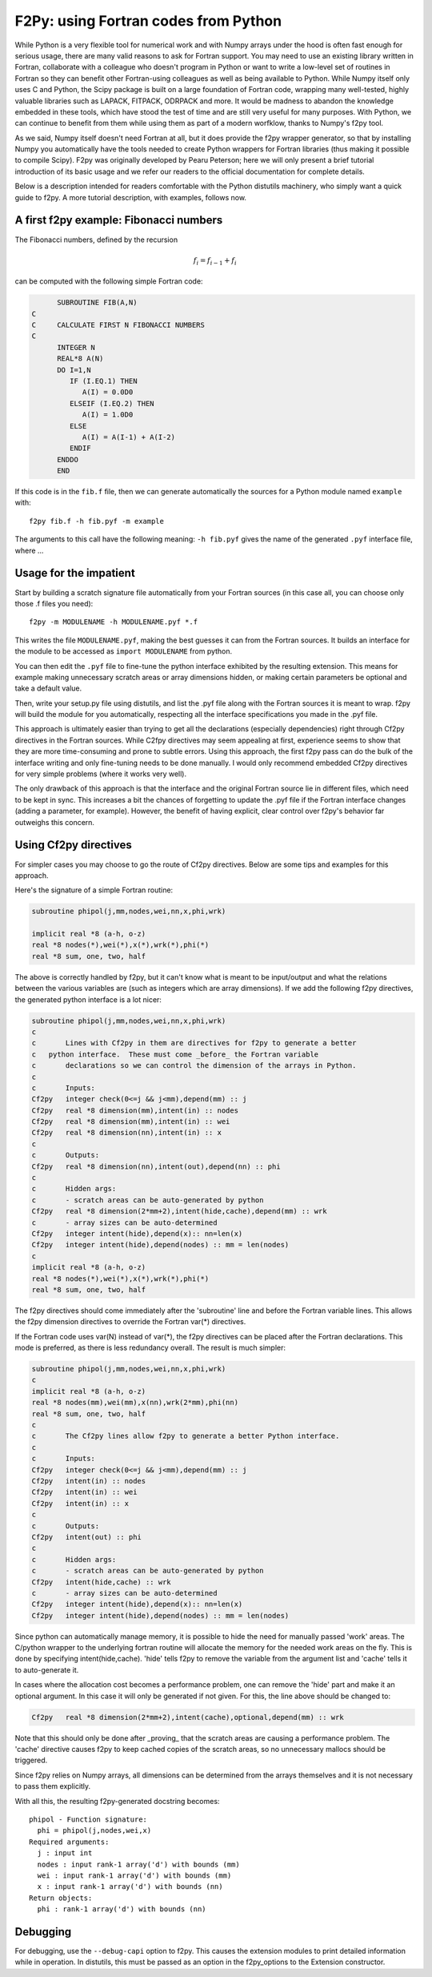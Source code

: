 =======================================
 F2Py: using Fortran codes from Python
=======================================

While Python is a very flexible tool for numerical work and with Numpy arrays
under the hood is often fast enough for serious usage, there are many valid
reasons to ask for Fortran support.  You may need to use an existing library
written in Fortran, collaborate with a colleague who doesn't program in Python
or want to write a low-level set of routines in Fortran so they can benefit
other Fortran-using colleagues as well as being available to Python.  While
Numpy itself only uses C and Python, the Scipy package is built on a large
foundation of Fortran code, wrapping many well-tested, highly valuable
libraries such as LAPACK, FITPACK, ODRPACK and more.  It would be madness to
abandon the knowledge embedded in these tools, which have stood the test of
time and are still very useful for many purposes.  With Python, we can continue
to benefit from them while using them as part of a modern worfklow, thanks to
Numpy's f2py tool.

As we said, Numpy itself doesn't need Fortran at all, but it does provide the
f2py wrapper generator, so that by installing Numpy you automatically have the
tools needed to create Python wrappers for Fortran libraries (thus making it
possible to compile Scipy).  F2py was originally developed by Pearu Peterson;
here we will only present a brief tutorial introduction of its basic usage and
we refer our readers to the official documentation for complete details.

Below is a description intended for readers comfortable with the Python distutils
machinery, who simply want a quick guide to f2py.  A more tutorial description,
with examples, follows now.


A first f2py example: Fibonacci numbers
---------------------------------------

The Fibonacci numbers, defined by the recursion

.. math::

    f_i = f_{i-1} + f_i

can be computed with the following simple Fortran code:

.. sourcecode:: Fortran

	 SUBROUTINE FIB(A,N)
   C
   C     CALCULATE FIRST N FIBONACCI NUMBERS
   C
	 INTEGER N
	 REAL*8 A(N)
	 DO I=1,N
	    IF (I.EQ.1) THEN
	       A(I) = 0.0D0
	    ELSEIF (I.EQ.2) THEN
	       A(I) = 1.0D0
	    ELSE
	       A(I) = A(I-1) + A(I-2)
	    ENDIF
	 ENDDO
	 END

If this code is in the ``fib.f`` file, then we can generate automatically the
sources for a Python module named ``example`` with::

    f2py fib.f -h fib.pyf -m example

The arguments to this call have the following meaning: ``-h fib.pyf`` gives the
name of the generated ``.pyf`` interface file, where ...

Usage for the impatient
-----------------------


Start by building a scratch signature file automatically from your Fortran
sources (in this case all, you can choose only those .f files you need)::

    f2py -m MODULENAME -h MODULENAME.pyf *.f

This writes the file ``MODULENAME.pyf``, making the best guesses it can from
the Fortran sources.  It builds an interface for the module to be accessed as
``import MODULENAME`` from python.

You can then edit the ``.pyf`` file to fine-tune the python interface exhibited
by the resulting extension.  This means for example making unnecessary scratch
areas or array dimensions hidden, or making certain parameters be optional and
take a default value.

Then, write your setup.py file using distutils, and list the .pyf file along
with the Fortran sources it is meant to wrap.  f2py will build the module for
you automatically, respecting all the interface specifications you made in the
.pyf file.

This approach is ultimately easier than trying to get all the declarations
(especially dependencies) right through Cf2py directives in the Fortran
sources.  While C2fpy directives may seem appealing at first, experience seems
to show that they are more time-consuming and prone to subtle errors.  Using
this approach, the first f2py pass can do the bulk of the interface writing and
only fine-tuning needs to be done manually.  I would only recommend embedded
Cf2py directives for very simple problems (where it works very well).

The only drawback of this approach is that the interface and the original
Fortran source lie in different files, which need to be kept in sync.  This
increases a bit the chances of forgetting to update the .pyf file if the
Fortran interface changes (adding a parameter, for example).  However, the
benefit of having explicit, clear control over f2py's behavior far outweighs
this concern.


Using Cf2py directives
----------------------

For simpler cases you may choose to go the route of Cf2py directives. Below
are some tips and examples for this approach.

Here's the signature of a simple Fortran routine:

.. sourcecode:: fortran

	subroutine phipol(j,mm,nodes,wei,nn,x,phi,wrk)

	implicit real *8 (a-h, o-z)
	real *8 nodes(*),wei(*),x(*),wrk(*),phi(*)
	real *8 sum, one, two, half

The above is correctly handled by f2py, but it can't know what is meant to be
input/output and what the relations between the various variables are (such as
integers which are array dimensions).  If we add the following f2py
directives, the generated python interface is a lot nicer:

.. sourcecode:: fortran

    subroutine phipol(j,mm,nodes,wei,nn,x,phi,wrk)
    c
    c       Lines with Cf2py in them are directives for f2py to generate a better
    c	python interface.  These must come _before_ the Fortran variable
    c       declarations so we can control the dimension of the arrays in Python.
    c
    c       Inputs:
    Cf2py   integer check(0<=j && j<mm),depend(mm) :: j
    Cf2py   real *8 dimension(mm),intent(in) :: nodes
    Cf2py   real *8 dimension(mm),intent(in) :: wei
    Cf2py   real *8 dimension(nn),intent(in) :: x
    c
    c       Outputs:
    Cf2py   real *8 dimension(nn),intent(out),depend(nn) :: phi
    c
    c       Hidden args:
    c       - scratch areas can be auto-generated by python
    Cf2py   real *8 dimension(2*mm+2),intent(hide,cache),depend(mm) :: wrk
    c       - array sizes can be auto-determined
    Cf2py   integer intent(hide),depend(x):: nn=len(x)
    Cf2py   integer intent(hide),depend(nodes) :: mm = len(nodes)
    c
    implicit real *8 (a-h, o-z)
    real *8 nodes(*),wei(*),x(*),wrk(*),phi(*)
    real *8 sum, one, two, half


The f2py directives should come immediately after the 'subroutine' line and
before the Fortran variable lines. This allows the f2py dimension directives to
override the Fortran var(*) directives.

If the Fortran code uses var(N) instead of var(*), the f2py directives can be
placed after the Fortran declarations.  This mode is preferred, as there is
less redundancy overall.  The result is much simpler:

.. sourcecode:: fortran

    subroutine phipol(j,mm,nodes,wei,nn,x,phi,wrk)
    c
    implicit real *8 (a-h, o-z)
    real *8 nodes(mm),wei(mm),x(nn),wrk(2*mm),phi(nn)
    real *8 sum, one, two, half
    c
    c       The Cf2py lines allow f2py to generate a better Python interface.
    c
    c       Inputs:
    Cf2py   integer check(0<=j && j<mm),depend(mm) :: j
    Cf2py   intent(in) :: nodes
    Cf2py   intent(in) :: wei
    Cf2py   intent(in) :: x
    c
    c       Outputs:
    Cf2py   intent(out) :: phi
    c
    c       Hidden args:
    c       - scratch areas can be auto-generated by python
    Cf2py   intent(hide,cache) :: wrk
    c       - array sizes can be auto-determined
    Cf2py   integer intent(hide),depend(x):: nn=len(x)
    Cf2py   integer intent(hide),depend(nodes) :: mm = len(nodes)


Since python can automatically manage memory, it is possible to hide the need
for manually passed 'work' areas.  The C/python wrapper to the underlying
fortran routine will allocate the memory for the needed work areas on the fly.
This is done by specifying intent(hide,cache).  'hide' tells f2py to remove the
variable from the argument list and 'cache' tells it to auto-generate it.

In cases where the allocation cost becomes a performance problem, one can
remove the 'hide' part and make it an optional argument.  In this case it will
only be generated if not given.  For this, the line above should be changed
to:

.. sourcecode:: fortran

    Cf2py   real *8 dimension(2*mm+2),intent(cache),optional,depend(mm) :: wrk

Note that this should only be done after _proving_ that the scratch areas are
causing a performance problem.  The 'cache' directive causes f2py to keep
cached copies of the scratch areas, so no unnecessary mallocs should be
triggered.

Since f2py relies on Numpy arrays, all dimensions can be determined from
the arrays themselves and it is not necessary to pass them explicitly.


With all this, the resulting f2py-generated docstring becomes::

    phipol - Function signature:
      phi = phipol(j,nodes,wei,x)
    Required arguments:
      j : input int
      nodes : input rank-1 array('d') with bounds (mm)
      wei : input rank-1 array('d') with bounds (mm)
      x : input rank-1 array('d') with bounds (nn)
    Return objects:
      phi : rank-1 array('d') with bounds (nn)


Debugging
---------

For debugging, use the ``--debug-capi`` option to f2py.  This causes the
extension modules to print detailed information while in operation.  In
distutils, this must be passed as an option in the f2py_options to the
Extension constructor.
